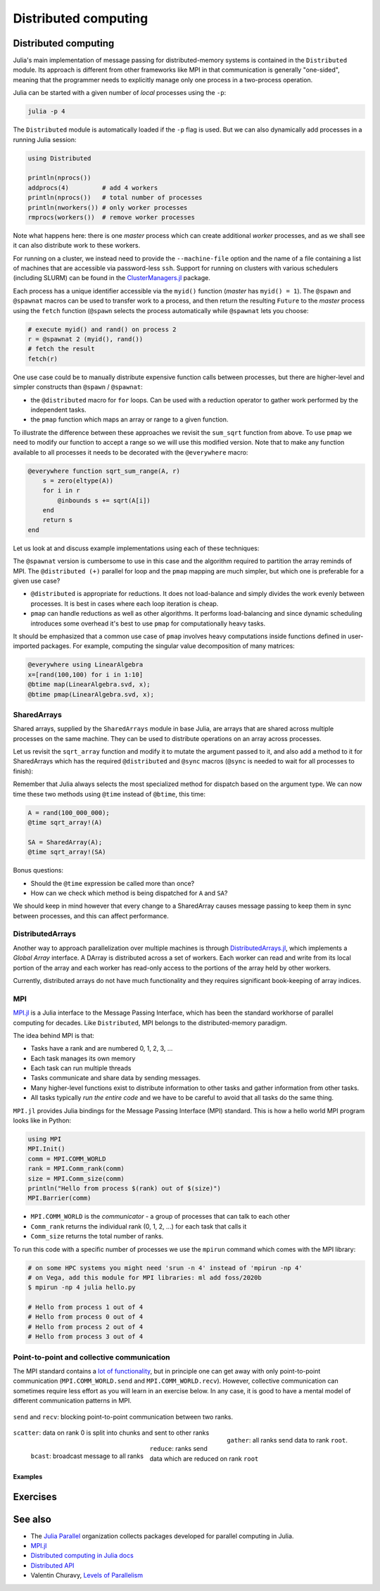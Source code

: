 Distributed computing
=====================

.. questions::

   - How is multiprocessing used?
   - What are SharedArrays?

.. instructor-note::

   - 15 min teaching
   - 20 min exercises


Distributed computing
---------------------

Julia's main implementation of message passing for distributed-memory systems is contained in 
the ``Distributed`` module. Its approach is different from other frameworks like MPI in 
that communication is generally "one-sided", meaning that the programmer needs to explicitly 
manage only one process in a two-process operation. 
 
Julia can be started with a given number of `local` processes using the ``-p``:

.. code-block:: bash

   julia -p 4

The ``Distributed`` module is automatically loaded if the ``-p`` flag is used.  
But we can also dynamically add processes in a running Julia session:

.. code-block:: julia

   using Distributed
   
   println(nprocs())
   addprocs(4)         # add 4 workers
   println(nprocs())   # total number of processes
   println(nworkers()) # only worker processes
   rmprocs(workers())  # remove worker processes


Note what happens here: there is one `master` process which can create 
additional `worker` processes, and as we shall see it can also distribute work to these 
workers.

For running on a cluster, we instead need to provide the ``--machine-file`` option 
and the name of a file containing a list of machines that are accessible via 
password-less ``ssh``. Support for running on clusters with various schedulers 
(including SLURM) can be found in the 
`ClusterManagers.jl <https://github.com/JuliaParallel/ClusterManagers.jl>`_ 
package.

Each process has a unique identifier accessible via the ``myid()`` function (`master` 
has ``myid() = 1``). The ``@spawn`` and ``@spawnat`` macros can be used to transfer 
work to a process, and then return the resulting ``Future`` to the `master` process 
using the ``fetch`` function (``@spawn`` selects the process automatically while 
``@spawnat`` lets you choose: 

.. code-block:: julia

   # execute myid() and rand() on process 2
   r = @spawnat 2 (myid(), rand())
   # fetch the result
   fetch(r)

One use case could be to manually distribute expensive function calls 
between processes,
but there are higher-level and simpler constructs than ``@spawn`` / ``@spawnat``:

- the ``@distributed`` macro for ``for`` loops. Can be used with a 
  reduction operator to gather work performed by the independent tasks.
- the ``pmap`` function which maps an array or range to a given function.

To illustrate the difference between these approaches we revisit the 
``sum_sqrt`` function from above. To use ``pmap`` we need to modify our 
function to accept a range so we will use this modified version.
Note that to make any function available to all processes it needs to 
be decorated with the ``@everywhere`` macro:

.. code-block:: julia

   @everywhere function sqrt_sum_range(A, r)
       s = zero(eltype(A))
       for i in r
           @inbounds s += sqrt(A[i])
       end
       return s
   end

Let us look at and discuss example implementations using each of these 
techniques:

.. tabs:: 

   .. tab:: @distributed (+)

      .. code-block:: julia
      
         batch = length(A) / 10

         @distributed (+) for r in [(1:batch) .+ offset for offset in 0:batch:length(A)-1]
             sqrt_sum_range(A, r)
         end


   .. tab:: pmap

      .. code-block:: julia
      
         batch = length(A) / 10

         sum(pmap(r -> sqrt_sum_range(A, r), [(1:batch) .+ offset for offset in 0:batch:length(A)-1]))


   .. tab:: @spawnat

      .. code-block::  julia
      
         futures = Array{Future}(undef, nworkers())
      
         @time begin
             for (i, id) in enumerate(workers())
                 batch = floor(Int, length(A) / nworkers())
                 remainder = length(A) % nworkers()
                 if (i-1) < remainder
                     start = 1 + (i - 1) * (batch + 1)
                     stop = start + batch
                 else 
                     start = 1 + (i - 1) * batch + remainder
                     stop = start + batch - 1
                 end
                 futures[i] = @spawnat myid() sqrt_sum_range(A, start:stop)
             end
             p = sum(fetch.(futures))
         end

The ``@spawnat`` version is cumbersome to use in this case and the algorithm 
required to partition the array reminds of MPI. 
The ``@distributed (+)`` parallel for loop and the ``pmap`` mapping are much simpler,
but which one is preferable for a given use case?

- ``@distributed`` is appropriate for reductions. It does not load-balance and 
  simply divides the work evenly between processes. It is best in cases where 
  each loop iteration is cheap.
- ``pmap`` can handle reductions as well as other algorithms. It performs load-balancing
  and since dynamic scheduling introduces some overhead it's best to use ``pmap`` 
  for computationally heavy tasks.

It should be emphasized that a common use case of ``pmap`` involves heavy 
computations inside functions defined in user-imported packages. 
For example, computing the singular value decomposition of many matrices:

.. code-block:: julia

   @everywhere using LinearAlgebra
   x=[rand(100,100) for i in 1:10]
   @btime map(LinearAlgebra.svd, x);
   @btime pmap(LinearAlgebra.svd, x);


SharedArrays
^^^^^^^^^^^^

Shared arrays, supplied by the ``SharedArrays`` module in base Julia, are 
arrays that are shared across multiple processes on the same machine. They 
can be used to distribute operations on an array across processes.

Let us revisit the ``sqrt_array`` function and modify it to mutate the 
argument passed to it, and also add a method to it for 
SharedArrays which has the required ``@distributed`` and ``@sync`` macros  
(``@sync`` is needed to wait for all processes to finish):

.. tabs::

   .. tab:: Serial

      .. code-block:: julia
      
         function sqrt_array!(A)
             for i in eachindex(A)
                 @inbounds A[i] = sqrt(A[i])
             end
         end

   .. tab:: SharedArray

      .. code-block:: julia

         function sqrt_array!(A::SharedArray)
             @sync @distributed for i in eachindex(A)
                 @inbounds A[i] = sqrt(A[i])
             end
         end


Remember that Julia always selects the most specialized method for 
dispatch based on the argument type. We can now time these two methods 
using ``@time`` instead of ``@btime``, this time: 

.. code-block:: julia

   A = rand(100_000_000);
   @time sqrt_array!(A)

   SA = SharedArray(A);
   @time sqrt_array!(SA)

Bonus questions:

- Should the ``@time`` expression be called more than once?
- How can we check which method is being dispatched for ``A`` and ``SA``?

We should keep in mind however that every change to a SharedArray causes message 
passing to keep them in sync between processes, and this can affect performance.


DistributedArrays
^^^^^^^^^^^^^^^^^

Another way to approach parallelization over multiple machines is through 
`DistributedArrays.jl <https://github.com/JuliaParallel/DistributedArrays.jl>`_, 
which implements a *Global Array* interface. A DArray is distributed across a 
set of workers. Each worker can read and write from its local portion of the 
array and each worker has read-only access to the portions of the array held 
by other workers.

Currently, distributed arrays do not have much functionality 
and they requires significant book-keeping of array indices. 


MPI
^^^

`MPI.jl <https://github.com/JuliaParallel/MPI.jl>`_ is a Julia interface to 
the Message Passing Interface, which has been the standard workhorse of 
parallel computing for decades. Like ``Distributed``, MPI belongs to the 
distributed-memory paradigm.

The idea behind MPI is that:

- Tasks have a rank and are numbered 0, 1, 2, 3, ...
- Each task manages its own memory
- Each task can run multiple threads
- Tasks communicate and share data by sending messages.
- Many higher-level functions exist to distribute information to other tasks
  and gather information from other tasks.
- All tasks typically *run the entire code* and we have to be careful to avoid
  that all tasks do the same thing.

``MPI.jl`` provides Julia bindings for the Message Passing Interface (MPI) standard.
This is how a hello world MPI program looks like in Python:

.. code-block:: julia

   using MPI
   MPI.Init()
   comm = MPI.COMM_WORLD
   rank = MPI.Comm_rank(comm)
   size = MPI.Comm_size(comm)
   println("Hello from process $(rank) out of $(size)")
   MPI.Barrier(comm)

- ``MPI.COMM_WORLD`` is the `communicator` - a group of processes that can talk to each other
- ``Comm_rank`` returns the individual rank (0, 1, 2, ...) for each task that calls it
- ``Comm_size`` returns the total number of ranks.

To run this code with a specific number of processes we use the ``mpirun`` command which 
comes with the MPI library:

.. code-block:: console

   # on some HPC systems you might need 'srun -n 4' instead of 'mpirun -np 4'
   # on Vega, add this module for MPI libraries: ml add foss/2020b  
   $ mpirun -np 4 julia hello.py

   # Hello from process 1 out of 4
   # Hello from process 0 out of 4
   # Hello from process 2 out of 4
   # Hello from process 3 out of 4

Point-to-point and collective communication
^^^^^^^^^^^^^^^^^^^^^^^^^^^^^^^^^^^^^^^^^^^

The MPI standard contains a `lot of functionality <https://mpi4py.readthedocs.io/en/stable/index.html>`__, 
but in principle one can get away with only point-to-point communication (``MPI.COMM_WORLD.send`` and 
``MPI.COMM_WORLD.recv``). However, collective communication can sometimes require less effort as you 
will learn in an exercise below.
In any case, it is good to have a mental model of different communication patterns in MPI.

.. figure:: img/send-recv.png
   :align: center
   :scale: 100 %

   ``send`` and ``recv``: blocking point-to-point communication between two ranks.    

.. figure:: img/gather.png
   :align: right
   :scale: 80 %

   ``gather``: all ranks send data to rank ``root``.

.. figure:: img/scatter.png
   :align: center
   :scale: 80 %

   ``scatter``: data on rank 0 is split into chunks and sent to other ranks


.. figure:: img/broadcast.png
   :align: left
   :scale: 80 %

   ``bcast``: broadcast message to all ranks


.. figure:: img/reduction.png
   :align: center
   :scale: 100 %

   ``reduce``: ranks send data which are reduced on rank ``root``


Examples
~~~~~~~~

.. tabs::
 
   .. tab:: send/recv

      .. code-block:: julia

         using MPI
   
         comm = MPI.COMM_WORLD
         rank = MPI.Comm_rank(comm)
         size = MPI.Comm_size(comm)
   
         if rank != 0:
             # All ranks other than 0 should send a message
             message = "Hello World, I'm rank {:d}".format(rank)
             comm.send(message, dest=0, tag=0)
         else:
             # Rank 0 will receive each message and print them
             for sender in range(1, n_ranks):
                 message = comm.recv(source=sender, tag=0)
                 print(message)      

   .. tab:: isend/irecv

      .. code-block:: julia

         using MPI

         comm = MPI.COMM_WORLD
         rank = MPI.Comm_rank(comm)
         size = MPI.Comm_size(comm)

         if rank != 0:
             # All ranks other than 0 should send a message
             message = "Hello World, I'm rank {:d}".format(rank)
             req = comm.isend(message, dest=0, tag=0)
             req.wait()
         else:
             # Rank 0 will receive each message and print them
             for sender in range(1, n_ranks):
                 req = comm.irecv(source=sender, tag=0)
                 message = req.wait()
                 print(message)          

   .. tab:: broadcast

      .. code-block:: julia
         :emphasize-lines: 13
            
         using MPI

         comm = MPI.COMM_WORLD
         rank = MPI.Comm_rank(comm)
         size = MPI.Comm_size(comm)   
   
         # Rank 0 will broadcast message to all other ranks
         if rank == 0:
             send_message = "Hello World from rank 0"
         else:
             send_message = None
   
         receive_message = comm.bcast(send_message, root=0)
   
         if rank != 0:
             print(f"rank {rank} received message: {receive_message}")       

   .. tab:: gather
      
      .. code-block:: julia
         :emphasize-lines: 9
         
         using MPI
   
         comm = MPI.COMM_WORLD
         rank = MPI.Comm_rank(comm)
         size = MPI.Comm_size(comm)   
   
         # Use gather to send all messages to rank 0
         send_message = "Hello World, I'm rank {:d}".format(rank)
         receive_message = comm.gather(send_message, root=0)
   
         if rank == 0:
             for i in range(n_ranks):
                 print(receive_message[i])     
   
   .. tab:: scatter

      .. code-block:: julia
         :emphasize-lines: 14

         using MPI

         comm = MPI.COMM_WORLD
         rank = MPI.Comm_rank(comm)
         size = MPI.Comm_size(comm)         
         
         if rank == 0:
             sendbuf = []
             for i in range(size):
                 sendbuf.append(f"Hello World from rank 0 to rank {i}")
         else:
             sendbuf = None
         
         recvbuf = comm.scatter(sendbuf, root=0)
         print(f"rank {rank} received message: {recvbuf}")



Exercises
---------

.. exercise:: Using SharedArrays with the Laplace function

   Look again at the double for loop in the ``lap2d!`` function 
   and think about how you could use SharedArrays.

   - Create a new script where you import ``Distributed``, ``SharedArrays`` and 
     ``BenchmarkTools`` and define the ``lap2d!`` function.
   - Benchmark the original version:

   .. code-block:: julia

      u, unew = setup()
      @btime lap2d!(u, unew)

   - Now create a new method for this function which accepts SharedArrays. 
   - Add worker processes with ``addprocs`` and benchmark your new method 
     when passing in SharedArrays. Is there any performance gain? 

   - The overhead in managing the workers will probably far outweigh the 
     parallelization benefit because the computation in the inner loop is 
     very simple and fast.
   - Try adding ``sleep(0.001)`` to the **outermost** loop to simulate the effect 
     of a more demanding calculation, and rerun the benchmarking. Can you see a 
     speedup now?
   - Remember that you can remove worker processes with ``rmprocs(workers())``.


   .. solution:: 

      .. code-block:: Julia

         using BenchmarkTools
         using Distributed
         using SharedArrays
         
         function lap2d!(u, unew)
             M, N = size(u)
             for j in 2:N-1
                 for i in 2:M-1
                     @inbounds unew[i,j] = 0.25 * (u[i+1,j] + u[i-1,j] + u[i,j+1] + u[i,j-1])
                 end 
             end
         end
         
         function lap2d!(u::SharedArray, unew::SharedArray)
             M, N = size(u)
             @sync @distributed for j in 2:N-1
                 for i in 2:M-1
                     @inbounds unew[i,j] = 0.25 * (u[i+1,j] + u[i-1,j] + u[i,j+1] + u[i,j-1])
                 end 
             end
         end


         u, unew = setup()
         u_s = SharedArray(u);
         unew_s = SharedArray(unew);

         # test for correctness:
         lap2d!(u, unew) 
         lap2d!(u_s, unew_s) 
         # element-wise comparison, should give "true"
         all(u .≈ u_s)

         # benchmark
         @btime lap2d!(u, unew) 
         #   WRITEME

         @btime lap2d!(u_s, unew_s)
         #   WRITEME


.. exercise:: Parallel mapping

   .. figure:: img/pi_with_darts.png
      :scale: 7 %
      :align: right

   Consider the following function which estimates π by "throwing darts", 
   i.e. randomly sampling (x,y) points in the interval [0.0, 1.0] and checking 
   if they fall within the unit circle.

   .. code-block:: julia

      function estimate_pi(num_points)
          hits = 0
          for _ in 1:num_points
              x, y = rand(), rand()
              if x^2 + y^2 < 1.0
                  hits += 1
              end
          end
          fraction = hits / num_points
          return 4 * fraction
      end

      num_points = 100_000_000
      estimate_pi(num_points)  # 3.14147572...

   - Rewrite the function to accept a UnitRange (``1:10`` is a UnitRange{Int64})
     and decorate it with ``@everywhere``.
   - Use a list comprehension to split up ``num_points`` into evenly sized chunks
     (Hint: ``[(___:___) .+ ___ for ___ in ___:___:___]``).
   - Add worker processes as needed.
   - Use ``mean(pmap(___, ___))`` to get the mean from a parallel mapping 
     distributed among the workers.
   - Do some benchmarking, and try varying the chunk size from small (each process 
     gets a small task and there's more communication) to large (larger amount of work 
     for each worker and smaller communication).

     .. solution::

        .. code-block:: julia

           using Distributed
           using BenchmarkTools
   
           function estimate_pi(num_points)
               hits = 0
               for _ in 1:num_points
                   x, y = rand(), rand()
                   if x^2 + y^2 < 1.0
                       hits += 1
                   end
               end
               fraction = hits / num_points
               return 4 * fraction
           end
           
           @everywhere function estimate_pi(range::UnitRange)
               hits = 0
               for _ in range
                   x, y = rand(), rand()
                   if x^2 + y^2 < 1.0
                       hits += 1
                   end
               end
               fraction = hits / length(range)
               return 4 * fraction
           end
           
           
           num_points = 100_000_000
           @btime estimate_pi(num_points)
           # 366.751 ms (1 allocation: 16 bytes)
           
           # splitting into ~10-50 chunks seems to be close to a sweet spot for 4 workers
           # chunk = 100_000  # too much communication overhead
           chunk = 10_000_000
           ranges = [(1:chunk) .+ offset for offset in 0:chunk:num_points-1]
           
           @btime mean(pmap(estimate_pi, ranges))
           # 151.578 ms (572 allocations: 20.61 KiB)

See also
--------

- The `Julia Parallel <https://github.com/JuliaParallel>`_ organization collects 
  packages developed for parallel computing in Julia.
- `MPI.jl <https://github.com/JuliaParallel/MPI.jl>`__
- `Distributed computing in Julia docs <https://docs.julialang.org/en/v1/manual/distributed-computing/>`__
- `Distributed API <https://docs.julialang.org/en/v1/stdlib/Distributed/>`__
- Valentin Churavy, `Levels of Parallelism <https://slides.com/valentinchuravy/julia-parallelism>`__

.. keypoints::

   - One should choose a distributed mechanism that fits with the 
     time and memory parameters of your problem   
   - ``Threads`` is as easy as decorating for loops with ``@threads``, but data 
     dependencies (race conditions) need to be avoided.
   - ``@distributed`` is good for reductions and fast inner loops with limited 
     data transfer.
   - ``pmap`` is good for expensive inner loops that return a value.
   - ``SharedArrays`` can be an easier drop-in replacement for threading-like 
     behaviors on a single machine.
